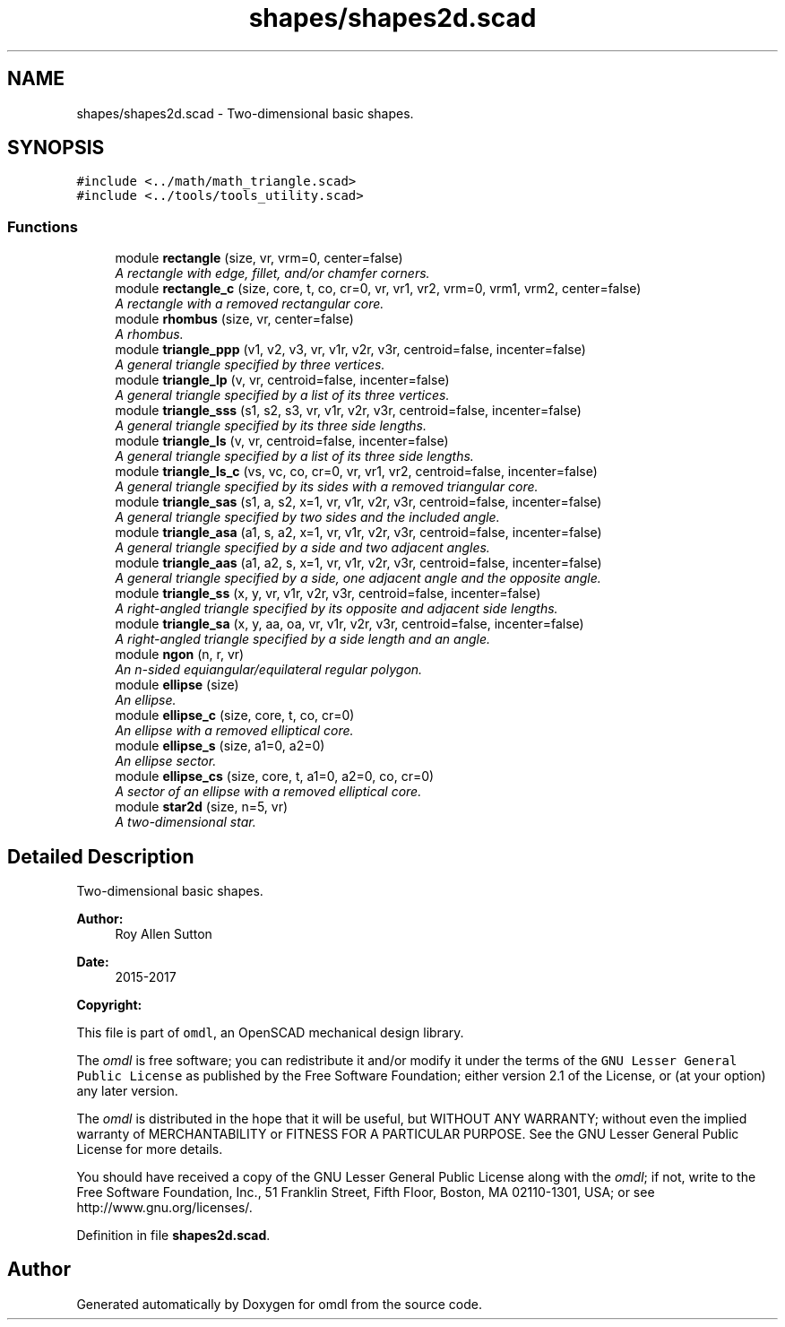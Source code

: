 .TH "shapes/shapes2d.scad" 3 "Fri Apr 7 2017" "Version v0.6.1" "omdl" \" -*- nroff -*-
.ad l
.nh
.SH NAME
shapes/shapes2d.scad \- Two-dimensional basic shapes\&.  

.SH SYNOPSIS
.br
.PP
\fC#include <\&.\&./math/math_triangle\&.scad>\fP
.br
\fC#include <\&.\&./tools/tools_utility\&.scad>\fP
.br

.SS "Functions"

.in +1c
.ti -1c
.RI "module \fBrectangle\fP (size, vr, vrm=0, center=false)"
.br
.RI "\fIA rectangle with edge, fillet, and/or chamfer corners\&. \fP"
.ti -1c
.RI "module \fBrectangle_c\fP (size, core, t, co, cr=0, vr, vr1, vr2, vrm=0, vrm1, vrm2, center=false)"
.br
.RI "\fIA rectangle with a removed rectangular core\&. \fP"
.ti -1c
.RI "module \fBrhombus\fP (size, vr, center=false)"
.br
.RI "\fIA rhombus\&. \fP"
.ti -1c
.RI "module \fBtriangle_ppp\fP (v1, v2, v3, vr, v1r, v2r, v3r, centroid=false, incenter=false)"
.br
.RI "\fIA general triangle specified by three vertices\&. \fP"
.ti -1c
.RI "module \fBtriangle_lp\fP (v, vr, centroid=false, incenter=false)"
.br
.RI "\fIA general triangle specified by a list of its three vertices\&. \fP"
.ti -1c
.RI "module \fBtriangle_sss\fP (s1, s2, s3, vr, v1r, v2r, v3r, centroid=false, incenter=false)"
.br
.RI "\fIA general triangle specified by its three side lengths\&. \fP"
.ti -1c
.RI "module \fBtriangle_ls\fP (v, vr, centroid=false, incenter=false)"
.br
.RI "\fIA general triangle specified by a list of its three side lengths\&. \fP"
.ti -1c
.RI "module \fBtriangle_ls_c\fP (vs, vc, co, cr=0, vr, vr1, vr2, centroid=false, incenter=false)"
.br
.RI "\fIA general triangle specified by its sides with a removed triangular core\&. \fP"
.ti -1c
.RI "module \fBtriangle_sas\fP (s1, a, s2, x=1, vr, v1r, v2r, v3r, centroid=false, incenter=false)"
.br
.RI "\fIA general triangle specified by two sides and the included angle\&. \fP"
.ti -1c
.RI "module \fBtriangle_asa\fP (a1, s, a2, x=1, vr, v1r, v2r, v3r, centroid=false, incenter=false)"
.br
.RI "\fIA general triangle specified by a side and two adjacent angles\&. \fP"
.ti -1c
.RI "module \fBtriangle_aas\fP (a1, a2, s, x=1, vr, v1r, v2r, v3r, centroid=false, incenter=false)"
.br
.RI "\fIA general triangle specified by a side, one adjacent angle and the opposite angle\&. \fP"
.ti -1c
.RI "module \fBtriangle_ss\fP (x, y, vr, v1r, v2r, v3r, centroid=false, incenter=false)"
.br
.RI "\fIA right-angled triangle specified by its opposite and adjacent side lengths\&. \fP"
.ti -1c
.RI "module \fBtriangle_sa\fP (x, y, aa, oa, vr, v1r, v2r, v3r, centroid=false, incenter=false)"
.br
.RI "\fIA right-angled triangle specified by a side length and an angle\&. \fP"
.ti -1c
.RI "module \fBngon\fP (n, r, vr)"
.br
.RI "\fIAn n-sided equiangular/equilateral regular polygon\&. \fP"
.ti -1c
.RI "module \fBellipse\fP (size)"
.br
.RI "\fIAn ellipse\&. \fP"
.ti -1c
.RI "module \fBellipse_c\fP (size, core, t, co, cr=0)"
.br
.RI "\fIAn ellipse with a removed elliptical core\&. \fP"
.ti -1c
.RI "module \fBellipse_s\fP (size, a1=0, a2=0)"
.br
.RI "\fIAn ellipse sector\&. \fP"
.ti -1c
.RI "module \fBellipse_cs\fP (size, core, t, a1=0, a2=0, co, cr=0)"
.br
.RI "\fIA sector of an ellipse with a removed elliptical core\&. \fP"
.ti -1c
.RI "module \fBstar2d\fP (size, n=5, vr)"
.br
.RI "\fIA two-dimensional star\&. \fP"
.in -1c
.SH "Detailed Description"
.PP 
Two-dimensional basic shapes\&. 


.PP
\fBAuthor:\fP
.RS 4
Roy Allen Sutton 
.RE
.PP
\fBDate:\fP
.RS 4
2015-2017
.RE
.PP
\fBCopyright:\fP
.RS 4
.RE
.PP
This file is part of \fComdl\fP, an OpenSCAD mechanical design library\&.
.PP
The \fIomdl\fP is free software; you can redistribute it and/or modify it under the terms of the \fCGNU Lesser General Public License\fP as published by the Free Software Foundation; either version 2\&.1 of the License, or (at your option) any later version\&.
.PP
The \fIomdl\fP is distributed in the hope that it will be useful, but WITHOUT ANY WARRANTY; without even the implied warranty of MERCHANTABILITY or FITNESS FOR A PARTICULAR PURPOSE\&. See the GNU Lesser General Public License for more details\&.
.PP
You should have received a copy of the GNU Lesser General Public License along with the \fIomdl\fP; if not, write to the Free Software Foundation, Inc\&., 51 Franklin Street, Fifth Floor, Boston, MA 02110-1301, USA; or see http://www.gnu.org/licenses/\&. 
.PP
Definition in file \fBshapes2d\&.scad\fP\&.
.SH "Author"
.PP 
Generated automatically by Doxygen for omdl from the source code\&.
